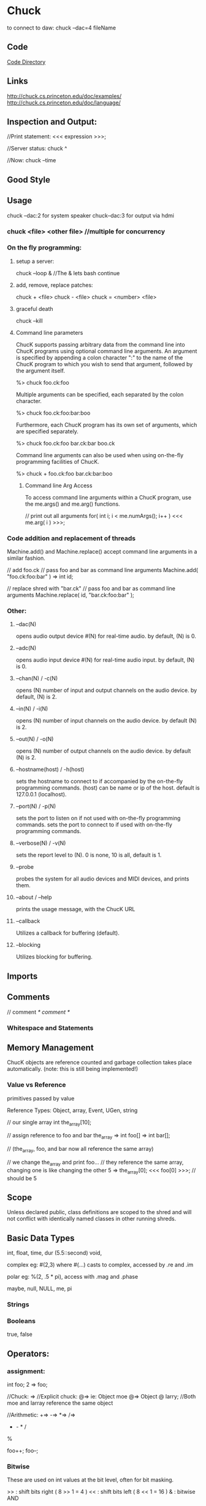 * Chuck
to connect to daw:
chuck --dac=4 fileName

** Code
[[file:~/programming/chuck/][Code Directory]]


** Links
http://chuck.cs.princeton.edu/doc/examples/
http://chuck.cs.princeton.edu/doc/language/

** Inspection and Output:
//Print statement:
<<< expression >>>;

//Server status:
 chuck ^

//Now:
chuck --time

** Good Style


** Usage

chuck --dac:2 for system speaker
chuck--dac:3 for output via hdmi

*** chuck <file> <other file> //multiple for concurrency


*** On the fly programming:
**** setup a server:
chuck --loop & //The & lets bash continue

**** add, remove, replace patches:
chuck + <file>
chuck - <file>
chuck = <number> <file>

**** graceful death
chuck --kill

**** Command line parameters
ChucK supports passing arbitrary data from the command line into ChucK
programs using optional command line arguments. An argument is
specified by appending a colon character ":" to the name of the ChucK
program to which you wish to send that argument, followed by the
argument itself.

 %> chuck foo.ck:foo

Multiple arguments can be specified, each separated by the colon
character.

 %> chuck foo.ck:foo:bar:boo

Furthermore, each ChucK program has its own set of arguments, which
are specified separately.

 %> chuck foo.ck:foo bar.ck:bar boo.ck

Command line arguments can also be used when using on-the-fly
programming facilities of ChucK.

 %> chuck + foo.ck:foo bar.ck:bar:boo


***** Command line Arg Access
To access command line arguments within a ChucK program, use the
me.args() and me.arg() functions.

// print out all arguments
for( int i; i < me.numArgs(); i++ )
    <<< me.arg( i ) >>>;


*** Code addition and replacement of threads
Machine.add() and Machine.replace() accept command line arguments in a
similar fashion.

    // add foo.ck
    // pass foo and bar as command line arguments
    Machine.add( "foo.ck:foo:bar" ) => int id;

    // replace shred with "bar.ck"
    // pass foo and bar as command line arguments
    Machine.replace( id, "bar.ck:foo:bar" );



*** Other:
**** --dac(N)
opens audio output device #(N) for real-time audio. by default, (N) is 0.

**** --adc(N)
opens audio input device #(N) for real-time audio input. by default,
(N) is 0.

**** --chan(N) / -c(N)
opens (N) number of input and output channels on the audio device. by
default, (N) is 2.

**** --in(N) / -i(N)
opens (N) number of input channels on the audio device. by default (N)
is 2.

**** --out(N) / -o(N)
opens (N) number of output channels on the audio device. by default
(N) is 2.

**** --hostname(host) / -h(host)
sets the hostname to connect to if accompanied by the on-the-fly
programming commands.  (host) can be name or ip of the host. default
is 127.0.0.1 (localhost).

**** --port(N) / -p(N)
sets the port to listen on if not used with on-the-fly programming
commands.  sets the port to connect to if used with on-the-fly
programming commands.

**** --verbose(N) / -v(N)
sets the report level to (N). 0 is none, 10 is all, default is 1.

**** --probe
probes the system for all audio devices and MIDI devices, and prints
them.

**** --about / --help
prints the usage message, with the ChucK URL

**** --callback
Utilizes a callback for buffering (default).

**** --blocking
Utilizes blocking for buffering. 


** Imports

** Comments
// comment
/* comment */

*** Whitespace and Statements


** Memory Management
ChucK objects are reference counted and garbage collection takes place
automatically. (note: this is still being implemented!)

*** Value vs Reference 
primitives passed by value

Reference Types: 
Object, array, Event, UGen, string

 // our single array
    int the_array[10];

    // assign reference to foo and bar
    the_array => int foo[] => int bar[];

    // (the_array, foo, and bar now all reference the same array)

    // we change the_array and print foo...
    // they reference the same array, changing one is like changing the other
    5 => the_array[0];
    <<< foo[0] >>>; // should be 5



** Scope
Unless declared public, class definitions are scoped to the shred and
will not conflict with identically named classes in other running
shreds.


** Basic Data Types
int, float, time, dur (5.5::second)
void, 

complex eg: #(2,3) where #(...) casts to complex, accessed by .re and .im

polar eg: %(2, .5 * pi), access with .mag and .phase

maybe, null, NULL, me, pi


*** Strings


***  Booleans
true, false


** Operators:

*** assignment:
int foo;
2 => foo;

//Chuck: =>
//Explicit chuck: @=> ie: Object moe @=> Object @ larry; 
//Both moe and larray reference the same object

//Arithmetic:
+=>
-=>
*=>
/=>
+ - * /
%

foo++;
foo--;


*** Bitwise
These are used on int values at the bit level, often for bit masking.

    >> : shift bits right ( 8 >> 1 = 4 )
    << : shift bits left ( 8 << 1 = 16 )
    & : bitwise AND
    | : bitwise OR
    ^ : bitwise XOR 


*** Comparisons and Logic
Logical operators - each of these need two operands. The result is an integer value of 0 or 1.

    && : and
    || : or
    == : equals
    != : does not equal
    >  : greater than
    >= : greater than or equal to
    <  : less than
    <= : less than or equal to 

These operators come before one operand:
    // logical invert
    if( !true == false )
        <<<"yes">>>;

    // negative
    -1 => int foo;


** Variables
<type> name<array>; 


** Data Structures

*** Arrays
int foo[10];
[1,1,2,3,5,8] @=> int foo[];
Object group[10]; //instantiates objects
Object @ group[10]; //references only
Object foo[]; //Array Reference as no capacity, with no linked instantiation

//multidimensional arrays:
float foo[4][2][4];

//lookup:
foo[2];

*** Objects / Classes:
class, extends, public, static, pure, this

//Associative Arrays: indexed on strings
float foo[4];
4.0 => foo["blah"];

Chuck implements an object system that borrows from both C++ and Java
conventions. In our case this means:

    You can define custom classes as new types and instantiate objects
    ChucK supports polymorphic inheritance (this is the same model used in Java, and also known as virtual inheritance in C++)
    All object variables are references (like Java), but instantiation resembles C++. We will discuss this in detail below.
    There is a default class library.
    All objects inherit from the Object class (as in Java)

For the sake of clarity we will define these terms:

    a class is an abstraction of data (members) and behavior (methods)

    a class is a type.

    an object is an instantiation of that class

    a reference variable refers indirectly to an object - it is not
    the object itself. All ChucK object variables are reference
    variables (like in Java).

    similarly, reference assignment duplicates a reference to an
    object and assigns the reference to a reference variable. The
    object itself is not duplicated. All ChucK object assignments are
    reference assignments.

ChucK has a number of classes defined within the language.

    Object : base class to all ChucK objects.
    Event : ChucKs basic synchronization mechanism; may be extended to create custom Event functionality (discussed here).
    Shred : basic abstraction for a non-preëmptive ChucK process.
    UGen : base unit generator class (discussed here).

    // create a Foo object; stored in reference variable bar
    Foo bar;

Note that in contrast to Java, this statement both declares a
reference variable and instantiates a instance of that class and
assigns the reference to the variable. Also note that in contrast to
C++, bar is a reference, and does not represent the object itself.

To declare a reference variable that refers to nothing (also called a
null reference):

    // create a null reference to a Foo object
    Foo @ bar;

The above code only declare a reference and initializes it to
null. (random note: the above statement may be read as "Foo at bar")

We can assign a new instance to the reference variable:

    // assign new instance of Foo to bar
    new Foo @=> Foo @ bar;

    // (this statement is equivalent to 'Foo bar', above)

The code above is exactly equivalent to Foo bar; as shown above. The
new operator creates an instance of a class, in this case Foo. The @=>
operator performs the reference assignment.

Uses 'dot notation' - reference.memberdata and reference.memberfunc(). 


// define class X
class X
{
    // insert code here
}

If a class is defined as public, it is integrated into the central
namespace (instead of the local one), and can be instantiated from
other programs that are subsequently compiled. There can be at most
one public class per file.

// define class X
class X
{
    // declare instance variable 'm_foo'
    int m_foo;
    // another instance variable 'm_bar'
    float m_bar;
    // yet another, this time an object
    Event m_event;

    // function that returns value of m_foo
    fun int getFoo() { return m_foo; }

    // function to set the value of m_foo
    fun void setFoo( int value ) { value => m_foo; }

    // calculate something
    fun float calculate( float x, float y )
    {
        // insert code
    }

    // print some stuff
    fun void print()
    {
        <<< m_foo, m_bar, m_event >>>;
    }
}


In the initial release, we do not support constructors yet. However, we have a single pre-constructor. The code immediately inside a class definiton (and not inside any functions) is run every time an instance of that class is created.

// define class X
class X
{
    // we can put any ChucK statements here as pre-constructor
    
    // initialize an instance data
    109 => int m_foo;

    // loop over stuff
    for( 0 => int i; i < 5; i++ )
    {
        // print out message how silly
        <<< "part of class pre-constructor...", this, i >>>;
    }

    // function
    fun void doit()
    {
        // ...
    }
}

//Static Data:
class X
{
    // static data
    static int our_data;

    // static function
    fun static int doThatThing()
    {
        // return the data
        return our_data;
    }
}

We indicate that a new class inherits from another class using the
extends keyword.

For now, access modifiers (public, protected, private) are included
but not fully implemented. Everything is public by default.


**** Object Creation:
    new object @=> object @ bar;


**** Constructors


** Control Structures
if(condition){ }else{ }
while(true) {}
do { } while(true);
until(false) { }
do {} until(false);
for( 0 => int foo; foo < 4; foo++){ }

//repeat, break, continue, return


** Functions
function, fun, spork, const, new, me

fun int funk(int arg){ return arg; }
funk(3) +> int result;

To spork a shred, use the spork keyword/operator:

    spork dynamically sporks shred from a function call this operation
    is sample-synchronous, the new shred is shreduled to execute
    immediately the parent shred continues to execute, until time is
    advanced (see manipulating time) or until the parent explicitly
    yields (see next section).  in the current implementation, when a
    parent shred exits, all child shreds all exit (this behavior will
    be enhanced in the future.)

    sporking a function returns a reference to the new shred. note
    that this operation does not return what the function returns

    // define function go()
    fun void go()
    {
        // insert code
    }

    // spork a new shred to start running from go()
    spork ~ go();

    // spork another, store reference to new shred in offspring
    spork ~ go() => Shred @ offspring;

The me keyword (type Shred) refers the current shred. 

Machine.add( string path ) takes the path to a chuck program, and
sporks it. Unlike spork ~, there is no parent-child relationship
between the shred that calls the function and the new shred that is
added. This is useful for dynamically running stored programs.

    // spork "foo.ck"
    Machine.add( "foo.ck" );

Presently, this returns the id of the new shred, not a reference to
the shred. This will likely be changed in the future.

Similarly, you can remove shreds from the virtual machine.

    // add
    Machine.add( "foo.ck" ) => int id;

    // remove shred with id
    Machine.remove( id );

    // add
    Machine.add( "boo.ck" ) => id

    // replace shred with "bar.ck"
    Machine.replace( id, "bar.ck" );


** Events:
Events

In addition to the built-in timing mechanisms for internal control,
ChucK has an event class to allow exact synchronization across an
arbitrary number of shreds.  

ChucK events are a native class within the ChucK language. We can
create an event objects, and then chuck (=>) that event to now. The
event places the current shred on the event's waiting list, suspends
the current shred (letting time advance from that shred's point of
view). When the the event is triggered, one or more of the shreds on
its waiting list is shreduled to run immediately. This trigger may
originate from another ChucK shred, or from activities taking place
outside the Virtual Machine ( MIDI, OSC, or IPC ).

// declare event
Event e;

// function for shred
fun void eventshred( Event event, string msg )
{
    // infinite loop
    while ( true )
    {
        // wait on event
        event => now;
        // print
        <<<msg>>>;
    }
}

// create shreds
spork ~ eventshred ( e, "fee" );
spork ~ eventshred ( e, "fi" );
spork ~ eventshred ( e, "fo" );
spork ~ eventshred ( e, "fum" );

// infinite time loop
while ( true )
{
    // either signal or broadcast
    if( maybe )
    { 
        <<<"signaling...">>>;
        e.signal();
    }
    else
    { 
        <<<"broadcasting...">>>;
        e.broadcast();
    }

    // advance time
    0.5::second => now;
}

Chucking an event to now suspends the current shred, letting time advance: 
    // declare Event Event e;

    // wait on the event
    e => now;

    // after the event is trigger
    <<< "I just woke up" >>>;

as shown above, events can be triggered in two ways, depending on the
desired behavior.

    // signal one shred waiting on the event e
    e.signal();

signal() releases the first shred in that events queue, and shredule
it to run at the current time, respecting the order in which shreds
were added to the queue.

    // wake up all shreds waiting on the event e
    e.broadcast();

broadcast() releases all shreds queued by that event, in the order
they were added, and at the same instant in time.

The released shreds are shreduled to run immediately. But of course
they will respect other shreds also shreduled to run at the same
time. Furthermore, the shred that called signal() or broadcast() will
continue to run until it advances time itself, or yield the virtual
machine without advancing time. (see me.yield() under concurrency)
MIDI events

** Midi
ChucK contains built-in MIDI classes to allow for interaction with
MIDI based software or devices.

MidiIn min;
MidiMsg msg;

// open midi receiver, exit on fail
if ( !min.open(0) ) me.exit(); 

while( true )
{
    // wait on midi event
    min => now;

    // receive midimsg(s)
    while( min.recv( msg ) )
    {
        // print content
    	<<< msg.data1, msg.data2, msg.data3 >>>;
    }
}

MidiIn is a subclass of Event, and as such can be ChucKed to
now. MidiIn then takes a MidiMsg object to its .recv() method to
access the MIDI data.  As a default, MidiIn events trigger the
broadcast() event behavior.  OSC events

** OSC
In addition to MIDI, ChucK has OSC communication classes as well:

// create our OSC receiver
OscRecv orec;
// port 6449
6449 => orec.port;
// start listening (launch thread)
orec.listen();

function void rate_control_shred()
{ 
    // create an address in the receiver 
    // and store it in a new variable.
    orec.event("/sndbuf/buf/rate,f") @=> OscEvent rate_event; 

    while ( true )
    { 
        rate_event => now; // wait for events to arrive.

        // grab the next message from the queue. 
        while( rate_event.nextMsg() != 0 )
        { 
            // getFloat fetches the expected float
            // as indicated in the type string ",f"
            buf.play( rate_event.getFloat() );
            0 => buf.pos;
        }
    }       
}

The OscRecv class listens for incoming OSC packets on the specified
port. Each instance of OscRecv can create OscEvent objects using its
event() method to listen for packets at any valid OSC Address pattern.

An OscEvent object can then be ChucKed to now to wait for messages to
arrive, after which the nextMsg() and get{Float|String|Int}() methods
can be used to fetch message data.  creating custom events

Events, like any other class, can be subclassed to add functionality
and transmit data:

// extended event
class TheEvent extends Event
{
    int value;
}

// the event
TheEvent e;

// handler
fun int hi( TheEvent event )
{
    while( true )
    {
        // wait on event
        event => now;
        // get the data
        <<<e.value>>>;
    }
}

// spork
spork ~ hi( e );
spork ~ hi( e );
spork ~ hi( e );
spork ~ hi( e );

// infinite time loop
while( true )
{
    // advance time
    1::second => now;

    // set data
    Math.rand2( 0, 5 ) => e.value;

    // signal one waiting shred
    e.signal();
}

** Examples



** Language Specific Concepts:

*** duration
samp, ms, second, minute, hour, day, week
now // special vairable of type time. modifying moves chuck forwards

Time and duration are native types in ChucK. 
time represents an absolute point in time (from the beginning of ChucK
time). 
dur represents a duration (with the same logical units as
time).

Advancing time allows other shreds (processes) to run and allows audio
           to be computed in a controlled manner. There are three ways
           of advancing time in ChucK:

    chucking (=>) a duration to now: this will advance time by that duration.
    chucking (=>) a time to now: this will advance time to that point. (note that the desired time must be later than the current time, or at least be equal to it.)
    chucking (=>) an Event to now: time will advance until the event is triggered. (also see event) 


Durations can be used to construct new
durations, which then be used to inductively construct yet other
durations. For example:

    // .5 second is a quarter
    .5::second => dur quarter;

    // 4 quarters is whole
    4::quarter => dur whole;

**** operations on time and duration (arithmetic):

(time offset):

    // time + dur yields time
    now + 10::second => time later;

(time subtraction):

    // time - time yields dur
    later - now => dur D;

(addition):

    // dur + dur yields dur
    10::second + 100::samp => dur foo;

(subtraction):

    // dur - dur yields dur
    10::second - 100::samp => dur bar;

(division):

    // dur / dur yields number
    10::second / 20::ms => float n;

(time mod):

     // time mod dur yields dur
     now % 1::second => dur remainder;

(synchronize to period):

    // synchronize to period of .5 second
    .5::second => dur T;
    T - (now % T) => now;

(comparison on time):

    // compare time and time
    if( t1 < t2 )
        // do something...

(comparison on duration):

    // compare dur and dur
    if( 900::ms < 1::second )
        <<< "yay!" >>>;


**** Advancing time:
advancing time by duration

    // advance time by 1 second
    1::second => now;

    // advance time by 100 millisecond
    100::ms => now;

    // advance time by 1 samp (every sample)
    1::samp => now;

    // advance time by less than 1 samp
    .024::samp => now;

advancing time by absolute time

    // figure out when
    now + 4::hour => time later;

    // advance time to later
    later => now;


** Ugens
dac, adc, blackhole


Unit Generators

Unit Generators are function generators that output signals that can be used as audio or control signals. However, in ChucK, there is no fixed control rate. Any unit generator may be controlled at any rate. Using the timing mechanism, you can program your own control rate, and can dynamically vary the control over time. Using concurrency, it is possible to have many different parallel controls rates, each at any granularity.

Some more quick facts about ChucK unit generators

    All ChucK unit generators are objects (not primitive types). (see objects)
    All ChucK unit generators inherit from the UGen class.
    The operation foo => bar, where foo and bar are UGens, connects foo to bar.
    Unit generators are controlled by calling/chucking to member functions over time.
    All unit generators have the functions gain, op, channels, chan, and last. (see below)
    Three default, global unit generators are provided. They are adc, dac, and blackhole. (see below)
    Unit generators are specially integrated into the virtual machine such that audio is computed for every sample as time is advanced. Via the timing mechanism, we have the ability to assert control over the audio generate process at any point in time and at any desired control rate. 

View a list of ChucKs built-in unit generator classes
View sample code for unit generators
declaring

Unit generators (UGens) are objects, and need to be instantiated before they can be used. We declare unit generators the same way we declare objects.

    // instantiate a SinOsc, assign reference to variable s
    SinOsc s;

connecting

The ChucK operator (=>) is specially overloaded for unit generators: ChucKing one UGen to another connects their respective output(s) and input(s).

    // instantiate a SinOsc, connect its output to dac's input
    SinOsc s => dac;

It is also possible to linearly chain many UGens together in a single statement.

    // connect SinOsc to Gain to reverb to dac
    SinOsc s => Gain g => JCRev r => dac;

Furthermore, it is possible to introduce feedback in the network.

    // connect adc to Gain to delayline to dac; (feedforward)
    adc => Gain g1 => DelayL d => dac;

    // adc to Gain to dac (feedforward)
    adc => Gain g2 => dac;

    // our delayline to Gain back to itself (feedback)
    d => Gain g3 => d;

UGens may be dynamically connected in this fashion into an audio synthesis network. It is essential to note that the above only connects the unit generators, but does not actually generate audio - unless time is advanced. (see manipulating time and using events)

    // connect SinOsc to dac
    SinOsc s => dac;
    // set initial frequency (see next section)
    440 => s.freq;

    // advance time; allow audio to compute
    1::second => now;

It is also possible to dynamically disconnect unit generators, using the UnChucK operator (=< or !=>):

    // connect SinOsc to dac
    SinOsc s => dac;

    // let time pass for 1 second letting audio be computed for that amount of time
    1::second => now;

    // disconnect s from the dac
    s =< dac;

    // let time pass for another second - should hear silence
    1::second => now;

    // duh, connect them again
    s => dac;

    // let time pass...
    1::second => now;

controlling (over time)

In ChucK, parameters of unit generators may be controlled and altered at any point in time and at any control rate. We only have to move through time and assert the control at appropriate points in time, by setting various parameters on the unit generator. To set the a value for a parameter of a unit generator a value of the proper type should be ChucKed to the corresponding control fucntion.

    // connect SinOsc to dac
    SinOsc s => dac;
    // set initial frequency to 440 hz
    440 => s.freq;

    // let time pass for 1 second
    1::second => now;

    // change the frequency to 880 hz
    880 => s.freq;

Since the control functions are member functions of the unit generator, the above syntax is equilavent to calling functions.

    // connect SinOsc to dac
    SinOsc s => dac;

    // set frequency to 440
    s.freq( 440 );

    // let time pass
    1::second => now;

For a list of unit generators and their control methods, consult UGen reference.

To read the current value of certain parameters (not all parameters can be read), we may call an overloaded function of the same name.

    // connect SinOsc to dac
    SinOsc s => dac;

    // store the current value of the freq
    s.freq() => float the_freq;

You can chain assignments together when you want to assign one value to multiple targets. Note that the parentheses are only needed when the read function is on the very left.

    // SinOsc to dac
    SinOsc foo => dac;
    // triosc to dac
    triosc bar => dac;

    // set frequency of foo and then bar
    500 => foo.freq => bar.freq;

    // set one freq to the other
    foo.freq() => bar.freq;

    // the above is same as:
    bar.freq( foo.freq() );

Of course, varying parameters over time is often more interesting.

    // SinOsc to dac
    SinOsc s => dac;

    // infinite time loop
    while( true )
    {
        // set the frequency
	( s.freq() + 200 ) % 5000 => s.freq;

        // advance time
        100::ms => now;
    }

All ugen's have at least the following three control parameters:

    gain(float) (of type float): set/get the gain of the UGen's output.
    last() (of type float): get the last sample computed by the UGen. if UGen has more than one channel, the average of all components channels are returned.
    channels() (of type int): get the number of channels in the UGen.
    chan(int) (of type UGen): return reference to nth channel (or null if no such channel).
    op(int) (of type int): set/get operation at the UGen. Values:
        0 : stop - always output 0
        1 : normal operation, add all inputs (default)
        2 : normal operation, subtract inputs starting from the earliest connected
        3 : normal operation, multiply all inputs
        4 : normal operation, divide inputs starting from the earlist connected
        -1 : passthru - all inputs to the ugen are summed and passed directly to output

mono + stereo

ChucK supports stereo (default) and multi-channel audio (see command line options to select interfaces and number of channels). The dac and the adc are now multi-channel UGens. By default, ChucKing two UGens containing the same number of channels (e.g. both stereo or both mono) automatically matches the output channels with the input channels (e.g. left to left, right to right for stereo). Stereo UGens mix their output channels when connecting to mono UGens. Mono UGens split their output channels when connecting to stereo UGens. Stereo UGens contain the parameters .left and .right, which allow access to the individual channels.

    // adding separate reverb to left and right channels
    adc.left => JCRev rl => dac.left;
    adc.right => JCRev rr => dac.right;

The pan2 stereo object takes a mono signal and split it to a stereo signal, with control over the panning. The pan position may be changed with the .pan parameter (-1 (hard left) <= p <= 1 (hard right))

    // white noise to pan to dac
    noise n => pan2 p => dac;

    // infinite time loop
    while( true )
    {
        // modulate the pan
        Math.sin( now / 1::second * 2 * pi ) => p.pan;
        // advance time
        10::ms => now;
    }

creating

( coming soon! )
built-in unit generators

ChucK has a number of built-in UGen classes, included most of the
Synthesis ToolKit (STK). A list of built-in ChucK unit generators can
be found here.

** UAna's

Unit Analyzers

Unit Analyzers (UAnae) are analyis building blocks, similar in concept to unit generators. They perform analysis functions on audio signals and/or metadata input, and produce metadata analysis results as output. Unit analyzers can be linked together and with unit generators to form analysis/synthesis networks. Like unit generators, several unit analyzers may run concurrently, each dynamically controlled at different rates. Because data passed between UAnae is not necessarily audio samples, and the relationship of UAna computation to time is fundamentally different than that of UGens (e.g., UAnae might compute on blocks of samples, or on metadata), the connections between UAnae have a different meaning from the connections between UGens formed with the ChucK operator, =>. This difference is reflected in the choice of a new connection operator, the upChucK operator: =^. Another key difference between UGens and UAnae is that UAnae perform analysis (only) on demand, via the upchuck() function (see below).

Some more quick facts about ChucK unit analyzers:

    All ChucK unit analyzers are objects (not primitive types). (see objects)
    All ChucK unit analyzers inherit from the UAna class.
    The operation foo =^ yah, where foo and yah are UAnae, connects foo to yah.
    Unit analyzer parameters and behaviors are controlled by calling / chucking to member functions over time, just like unit generators.
    Analysis results are always stored in an object called a UAnaBlob. The UAnaBlob contains a time-stamp indicating when it was computed, and it may store an array of floats and/or complex values. Each UAna specifies what information is present in the UAnaBlob it produces.
    All unit analyzers have the function upchuck(), which when called issues a cascade of analysis computations for the unit analyzer and any "upstream" unit analyzers on which its analysis depends.  In the example of foo =^ yah,  yah.upchuck() will result in foo first performing its analysis (possibly requesting analysis results from unit analyzers further upstream), then yah, using foos analysis results in its computation. upchuck() returns the analysis results in the form of a UAnaBlob.
    Unit analyzers are specially integrated into the virtual machine such that each unit analyzer performs its analysis on its input whenever it or a downstream UAna is upchuck()-ed. Therefore, we have the ability to assert control over the analysis process at any point in time and at any desired control rate.

View a list of ChucKs built-in unit analyzer classes
View sample code for unit analyzers
declaring

Unit analyzers (UAnae) are objects, and they need to be instantiated before they can be used. We declare unit analyzers the same way we declare UGens and other objects.

 // instantiate an FFT, assign reference to variable f
 FFT f;

connecting

The upChucK operator (=^) is only meaningful for unit analyzers. Similar to the behavior of the ChucK operator between UGens, using =^ to connect one UAna to another connects the analysis results of the first to the analysis input of the second. 

 // instantiate FFT and flux objects, 
 // connect to allow computation of spectrum and spectral flux on adc input
 adc => FFT fft =^ Flux flux => blackhole;

Note that the last UAna in any chain must be chucked to the blackhole or dac to "pull" audio samples from the adc or other unit generators upstream.

It is also possible to linearly chain many UAnae together in a single statement. In the example below, the 
analysis of flux_capacitor depends on the results of flux, so the flux object will always perform its analysis computation before the computation of flux_capacitor.

 // Set up analysis on adc, via an FFT object, a spectral flux object, and a
 // made-up object called a FluxCapacitor that operates on the flux value.
 adc => FFT f =^ Flux flux =^ FluxCapacitor flux_capacitor => blackhole;

Very importantly, it is possible to create connection networks containing both UAane and UGens. In the example below, an FFT transforms two (added) sinusoidal inputs, one of which has reverb added. An IFFT transforms the spectrum back into the time domain, and the result is processed with a third sinusoid by a gain object before being played through the dac. (No, this example is not supposed to do anything musically interesting, only help you get a feel for the syntax. Notice that any connection through which audio samples are passed is denoted with the => operator, and the connection through which spectral data is passed (from the FFT to the IFFT) is denoted with the =^ operator.

 //Chain a sine into a reverb, then perform FFT, then IFFT, then apply gain, then output
 SinOsc s => JCRev r => FFT f =^ IFFT i => Gain g => dac;
 // Chuck a second sine into the FFT
 SinOsc s2 => f;
 // Chuck a third sine into the final gain
 SinOsc s3 => g;

FFT, IFFT, and other UAnae that perform transforms between the audio domain and another domain play a special role, as illustrated above. FFT takes audio samples as input, so unit generators connect to it with the ChucK operator =>. However, it outputs analysis results in the spectral domain, so it connects to other UAnae with the upChucK operator =^. Conversely, UAnae producing spectral domain output connect to the IFFT using =^, and IFFT can connect to the dac or other UGens using =>. This syntax allows the programmer to clearly reason about the expected behavior of an analysis/synthesis network, while it hides the internal mechanics of ChucK timing and sample buffering from the programmer.

Finally, just as with unit generators, it is possible to dynamically disconnect unit analyzers, using the UnChucK operator (=< or !=>).
controlling (over time)

In any ChucK program, it is necessary to advance time in order to pull audio samples through the UGen network and create sound. Additionally, it is necessary to trigger analysis computations explicitly in order for any analysis to be performed, and for sound synthesis that depends on analysis results (e.g., IFFT) to be performed. To explicitly trigger computation at a point in time, the UAna upchuck() member function is called. In the example below, an FFT computation is triggered every 1024 samples.

 adc => FFT fft => dac;
 // set the FFT to be of of size 2048 samples
 2048 => fft.size;

 while (true) {
 // let 1024 samples pass
 1024::samp => now;
 // trigger the FFT computation on the last 2048 samples (the FFT size)
 fft.upchuck();
 }

In the example above, because the FFT size is 2048 samples, the while-loop causes a standard "sliding-window" FFT to be computed, where the hop size is equal to half a window. However, ChucK allows you to perform analysis using nonstandard, dynamically set, or even multiple hop sizes with the same object. For example, in the code below, the FFT object fft performs computation every 5 seconds as triggered by shred1, and it additionally performs computation at a variable rate as triggered by shred2.

 adc => FFT fft => dac;
 2048 => fft.size;

 // spork two shreds: shred1 and shred2
 spork ~shred1();
 spork ~shred2(); 
 
 // shred1 computes FFT every 5 seconds
 fun void shred1() {
 while (true) {
 5::second => now;
 fft.upchuck();
 }
 }

 // shred2 computes FFT every n seconds, where n is a random number between 1 and 10
 fun void shred2() {
 while (true) {
 Std.rand2f(1, 10)::second => now;
 fft.upchuck();
 }
 }

Parameters of unit analyzers may be controlled and altered at any point in time and at any control rate. We only have to assert control at the appropriate points as we move through time, by setting various parameters of the unit analyzer. To set the a value for a parameter of a UAna, a value of the proper type should be ChucKed to the corresponding control function.

 // connect the input to an FFT
 adc => FFT fft => blackhole;

 //start with a size of 1024 and a Blackman-Harris window
 1024 => fft.size;
 Windowing.blackmanHarris(512) => fft.window;

 //advance time and compute FFT
 1::minute => now;
 fft.upchuck();

 // change window to Hamming
 Windowing.hamming(512) => fft.window;

 // let time pass... and carry on.

Since the control functions are member functions of the unit analyzer,
the above syntax is equilavent to calling functions. For example, the
line below could alternatively be used to change the FFT window to a
Hamming window, as above.

 fft.window(Windowing.hamming(512));

For a list of unit analyzers and their control methods, consult UAna
reference.

Just like unit generators, to read the current value of certain
parameters of a Uana, we may call an overloaded function of the same
name. Additionally, assignments can be chained together when assigning
one value to multiple targets.

 // connect adc to FFT
 adc => FFT fft => blackhole;

 // store the current value of the FFT size
 fft.size() => int fft_size;

What if a UAna that performs analysis on a group of audio samples is
upchuck()-ed before its internal buffer is filled? This is possible if
an FFT of size 1024 is instantiated, then upchuck()-ed after only 1000
samples, for example. In this case, the empty buffer slots are treated
as 0's (that is, zero-padding is applied). This same behavior will
occur if the FFT object's size is increased from 1024 to 2048, and
then only 1023 samples pass after this change is applied; the last
sample in the new (larger) buffer will be 0. Keep in mind, then, that
certain analysis computations near the beginning of time and analysis
computations after certain parameters have changed will logically
involve a short "transient" period.

 // connect adc to FFT to blackhole
 adc => FFT fft => blackhole;
 // set the FFT size to 1024 samples
 1024 => fft.size;

 // allow 1000 samples to pass
 1000::samp => now;

 // compute the FFT: the last 24 spots in the FFT buffer haven't been filled, so they are zero-ed out
 // the computation is nevertheless valid and proceeds.
 fft.upchuck(); 
 
 1::minute => now; // let time pass for a while

 // increase the size of the FFT, and therefore the size of the sample buffer it uses
 2048 => fft.size;

 // let 1023 samples pass 
 1023::samp => now;

 // at this point, only 2047 of the 2048 buffer spots have been filled
 // the following computation therefore zeros out the last audio buffer spot
 fft.upchuck();

 1::minute => now; //let time pass for a while

 // now the buffer is happy and full
 fft.upchuck(); // proceeds normally on a full buffer

representing metadata: the UAnaBlob 
It is great to be able to trigger
analysis computations like weve been doing above, but what if you
want to actually use the analysis results? Luckily, calling the
upchuck() function on a UAna returns a reference to an object that
stores the results of any UAna analysis, called a UanaBlob. UanaBlobs
can contain an array of floats, and/or an array of complex numbers
(see the next section). The meaning and formatting of the UanaBlob
fields is different for each UAna subtype. FFT, for example (see
specification), fills in the complex array with the spectrum and the
floating point array with the magnitude spectrum. Additionally, all
UanaBlobs store the time when the blob was last computed.

The example below demonstrates how one might access the results of an FFT:

 adc => FFT fft => blackhole;
 // ... set FFT parameters here ...

 UAnaBlob blob;

 while (true) {
 500::ms => now; // use hop size of 50 ms
 fft.upchuck() @=> blob; // store the result in blob.
 blob.fvals() @=> float mag_spec[]; // get the magnitude spectrum as float array
 blob.cvals() @=> complex spec[]; // get the whole spectrum as complex array
 mag_spec[0] => float first_mag; // get the first bin of the magnitude spectrum
 blob.fval(0) => float first_mag2; // equivalent way to get first bin of mag spectrum
 fft.upchuck().fval(0) => float first_mag3; // yet another equivalent way
 
 fft.upchuck().cval(0) => complex first_spec; // similarly, get 1st spectrum bin

 blob.when() => time when_computed; // get the time it was computed
 } 

Beware: whenever a UAna is upchuck()-ed, the contents of its previous
UAnaBlob are overwritten. In the following code, blob1 and blob2 refer
to the same UAnaBlob. When fft.upchuck() is called the second time,
the contents of the UAnaBlob referred to by blob1 are overwritten.

 adc => FFT fft => blackhole;

 UAnaBlob blob1, blob2;
 1::minute => now; //let time pass for a while
 fft.upchuck() @=> blob1; // blob1 points to the analysis results
 1::minute => now; // let time pass again
 fft.upchuck() @=> blob2; // now both blob1 and blob2 refer to the same object: the new results!

Also beware: if time is not advanced between subsequent upchuck()s of
a UAna, any upchuck() after the first will not re-compute the
analysis, even if UAna parameters have been changed. After the code
below, blob refers to a UAnaBlob that is the result of computing the
first (size 1024) FFT.

 adc => FFT fft => blackhole;
 1024 => fft.size;

 UAnaBlob blob;
 1::minute => now; //let time pass for a while
 fft.upchuck() @=> blob; // blob holds the result of the FFT
 
 512 => fft.size;
 fft.upchuck() @=> blob; // time hasn't advanced since the last computation, so no re-computation is done

representing complex data: the complex and polar types In order to
represent complex data, such as the output of an FFT, two new
datatypes have been added to ChucK: complex and polar. These types are
described with examples here.  

performing analysis in UAna networks
Often, the computation of one UAna will depend on the computation
results of "upstream" UAnae. For example, in the UAna network below,
the spectral flux is computed using the results of an FFT.

 adc => FFT fft =^ Flux flux => blackhole;

The flow of computation in UAna networks is set up so that every time
a UAna a is upchuck()-ed, each UAna whose output is connected to a`s
input via =^ is upchuck()-ed first, passing the results to a for it to
use. For example, a call to flux.upchuck() will first force fft to
compute an FFT on the audio samples in its buffer, then flux will use
the UanaBlob from fft to compute the spectral flux. This flow of
computation is handled internally by ChucK; you should understand the
flow of control, but you don`t need to do fft.upchuck()
explicitly. Just writing code like that below will do the trick:

 adc => FFT fft =^ Flux flux => blackhole;
 UAnaBlob blob;
 while (true) {
 100::ms => now;
 flux.upchuck() @=> blob; // causes fft to compute, then computes flux and stores result in blob
 }

Additionally, each time a UAna upchuck()s, its results are cached
until time passes. This means that a UAna will only perform its
computation once for a particular point in time.

 adc => FFT fft =^ Flux flux => blackhole;
 fft =^ Centroid c => blackhole;

 UAnaBlob blob, blob2;
 while (true) {
 100::ms => now;
 flux.upchuck() @=> blob; // causes fft to compute, then computes flux and stores result in blob
 c.upchuck() @=> blob2; // uses cached fft results from previous line to compute centroid
 }

When no upchuck() is performed on a UAna, or on UAnae that depend on
it, it will not do computation. For example, in the network below, the
flux is never computed.

 adc => FFT fft =^ Flux flux => blackhole;
 UAnaBlob blob;
 while (true) {
 100::ms => now;
 fft.upchuck() @=> blob; // compute fft only
 }

The combination of this "compute-on-demand" behavior and UAna caching
means that different UAnae in a network can be upchuck()-ed at
various/varying control rates, with maximum efficiency. In the example
below, the FFT, centroid, and flux are all computed at different
rates. When the analysis times for flux and fft or centroid and fft
overlap, fft is computed just once due to its internal caching. When
it is an analysis time point for fft but not for flux, flux will not
be computed.

 adc => FFT fft =^ Flux flux => blackhole;
 fft =^ Centroid c => blackhole;
 UAnaBlob blob1, blob2, blob3;

 spork ~do_fft();
 spork ~do_flux();
 spork ~do_centroid();

 while (true) {
 //Keep parent shred going
 1::minute => now;
 }

 fun void do_fft() {
 while (true) {
 50::ms => now;
 fft.upchuck() @=> blob1;
 }
 }

 fun void do_flux() {
 while (true) {
 110::ms => now;
 flux.upchuck() @=> blob2;
 }
 }
 
 fun void do_centroid() {
 while (true) {
 250::ms => now;
 c.upchuck() @=> blob3;
 }
 }

An easy way to synchronize analysis of many UAnae is to upchuck() an
"agglomerator" UAna. In the example below, agglom.upchuck() triggers
analysis of all upstream UAnae in the network. Because agglom is only
a member of the UAna base class, it does no computation of its
own. However, after agglom.upchuck(), all other UAnae will have
up-to-date results that are synchronized, computed, and cached so that
they are available to be accessed via upchuck() on each UAna (possibly
by a different shred waiting for an event-- see below).

 adc => FFT fft =^ Flux flux =^ UAna agglom => blackhole;
 fft =^ Centroid centroid =^ agglom;
 // could add abitrarily many more UAnae that connect to agglom via =^

 while (true) {
 100::ms => now;
 agglom.upchuck(); // forces computation of both centroid and flux (and therefore fft, too)
 }

Because of the dependency and caching behavior of upchuck()-ing in
UAna networks, UAna feedback loops should be used with caution. In the
network below, each time c is upchuck()-ed, it forces b to compute,
which forces a to compute, which then recognizes that b has been
traversed in this upChucK path but has not been able to complete its
computation-- thereby recognizing a loop in the network. a then uses
b's last computed UAnaBlob to perform its computation. This may or may
not be desirable, so be careful.

 adc => UAna a =^ UAna b =^ Uana c => blackhole;
 b =^ a; // creates a feedback loop

 while (true) {
 100::ms => now;
 c.upchuck(); // involves a using b's analysis results from 100 ms ago
 }

Another handy UAna for synchronizing feature extraction is the
FeatureCollector. Calling upchuck() on a FeatureCollector triggers
computation of all upstream UAnae, and it concatenates their output
blob data into a feature vector that can be used as input to a
classifier, for example using smirk.

 adc => FFT fft =^ Flux flux =^ FeatureCollector fc => blackhole;
 fft =^ Centroid centroid =^ fc;
 // could add abitrarily many more UAnae that connect to fc via =^

 while (true) {
 100::ms => now;
 // forces computation of both centroid and flux (and therefore fft, too)
 // an vectorBlob's fvals and cvals will be a concatenation of the feature values
 fc.upchuck() @=> UAnaBlob vectorBlob; 
 }


built-in unit analyzers

ChucK has a number of built-in UAna classes. These classes perform
many basic transform functions (FFT, IFFT) and feature extraction
methods (both spectral and time-domain features). A list of built-in
ChucK unit analyzers can be found here.



** Reserved Words:

***    (primitive types)
        int
        float
        time
        dur
        void
        same (unimplemented) 

***    (control structures)
        if
        else
        while
        until
        for
        repeat
        break
        continue
        return
        switch (unimplemented) 

***    (class keywords)
        class
        extends
        public
        static
        pure
        this
        super (unimplemented)
        interface (unimplemented)
        implements (unimplemented)
        protected (unimplemented)
        private (unimplemented) 

***    (other chuck keywords)
        function
        fun
        spork
        const
        new 

***    (special values)
        now
        true
        false
        maybe
        null
        NULL
        me
        pi 

***    (special : default durations)
        samp
        ms
        second
        minute
        hour
        day
        week 

***    (special : global ugens)
        dac
        adc
        blackhole 

 
